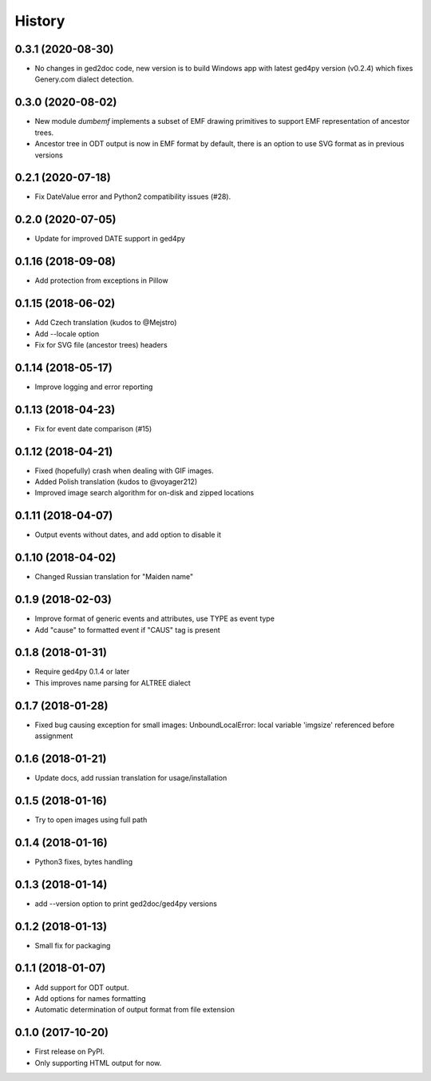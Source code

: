 =======
History
=======

0.3.1 (2020-08-30)
------------------

* No changes in ged2doc code, new version is to build Windows app with latest
  ged4py version (v0.2.4) which fixes Genery.com dialect detection.

0.3.0 (2020-08-02)
------------------

* New module `dumbemf` implements a subset of EMF drawing primitives to
  support EMF representation of ancestor trees.
* Ancestor tree in ODT output is now in EMF format by default, there is an
  option to use SVG format as in previous versions

0.2.1 (2020-07-18)
------------------

* Fix DateValue error and Python2 compatibility issues (#28).

0.2.0 (2020-07-05)
------------------

* Update for improved DATE support in ged4py

0.1.16 (2018-09-08)
-------------------

* Add protection from exceptions in Pillow

0.1.15 (2018-06-02)
-------------------

* Add Czech translation (kudos to @Mejstro)
* Add --locale option
* Fix for SVG file (ancestor trees) headers

0.1.14 (2018-05-17)
-------------------

* Improve logging and error reporting

0.1.13 (2018-04-23)
-------------------

* Fix for event date comparison (#15)

0.1.12 (2018-04-21)
-------------------

* Fixed (hopefully) crash when dealing with GIF images.
* Added Polish translation (kudos to @voyager212)
* Improved image search algorithm for on-disk and zipped locations

0.1.11 (2018-04-07)
-------------------

* Output events without dates, and add option to disable it

0.1.10 (2018-04-02)
-------------------

* Changed Russian translation for "Maiden name"

0.1.9 (2018-02-03)
------------------

* Improve format of generic events and attributes, use TYPE as event type
* Add "cause" to formatted event if "CAUS" tag is present

0.1.8 (2018-01-31)
------------------

* Require ged4py 0.1.4 or later
* This improves name parsing for ALTREE dialect

0.1.7 (2018-01-28)
------------------

* Fixed bug causing exception for small images:
  UnboundLocalError: local variable 'imgsize' referenced before assignment

0.1.6 (2018-01-21)
------------------

* Update docs, add russian translation for usage/installation

0.1.5 (2018-01-16)
------------------

* Try to open images using full path

0.1.4 (2018-01-16)
------------------

* Python3 fixes, bytes handling

0.1.3 (2018-01-14)
------------------

* add --version option to print ged2doc/ged4py versions

0.1.2 (2018-01-13)
------------------

* Small fix for packaging

0.1.1 (2018-01-07)
------------------

* Add support for ODT output.
* Add options for names formatting
* Automatic determination of output format from file extension

0.1.0 (2017-10-20)
------------------

* First release on PyPI.
* Only supporting HTML output for now.
